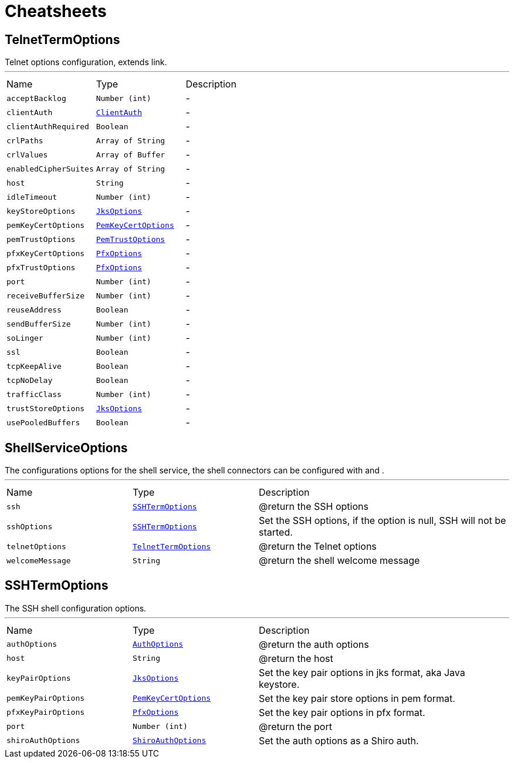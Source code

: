 = Cheatsheets

[[TelnetTermOptions]]
== TelnetTermOptions

++++
 Telnet options configuration, extends link.
++++
'''

[cols=">25%,^25%,50%"]
[frame="topbot"]
|===
^|Name | Type ^| Description
|[[acceptBacklog]]`acceptBacklog`|`Number (int)`|-
|[[clientAuth]]`clientAuth`|`link:enums.html#ClientAuth[ClientAuth]`|-
|[[clientAuthRequired]]`clientAuthRequired`|`Boolean`|-
|[[crlPaths]]`crlPaths`|`Array of String`|-
|[[crlValues]]`crlValues`|`Array of Buffer`|-
|[[enabledCipherSuites]]`enabledCipherSuites`|`Array of String`|-
|[[host]]`host`|`String`|-
|[[idleTimeout]]`idleTimeout`|`Number (int)`|-
|[[keyStoreOptions]]`keyStoreOptions`|`link:dataobjects.html#JksOptions[JksOptions]`|-
|[[pemKeyCertOptions]]`pemKeyCertOptions`|`link:dataobjects.html#PemKeyCertOptions[PemKeyCertOptions]`|-
|[[pemTrustOptions]]`pemTrustOptions`|`link:dataobjects.html#PemTrustOptions[PemTrustOptions]`|-
|[[pfxKeyCertOptions]]`pfxKeyCertOptions`|`link:dataobjects.html#PfxOptions[PfxOptions]`|-
|[[pfxTrustOptions]]`pfxTrustOptions`|`link:dataobjects.html#PfxOptions[PfxOptions]`|-
|[[port]]`port`|`Number (int)`|-
|[[receiveBufferSize]]`receiveBufferSize`|`Number (int)`|-
|[[reuseAddress]]`reuseAddress`|`Boolean`|-
|[[sendBufferSize]]`sendBufferSize`|`Number (int)`|-
|[[soLinger]]`soLinger`|`Number (int)`|-
|[[ssl]]`ssl`|`Boolean`|-
|[[tcpKeepAlive]]`tcpKeepAlive`|`Boolean`|-
|[[tcpNoDelay]]`tcpNoDelay`|`Boolean`|-
|[[trafficClass]]`trafficClass`|`Number (int)`|-
|[[trustStoreOptions]]`trustStoreOptions`|`link:dataobjects.html#JksOptions[JksOptions]`|-
|[[usePooledBuffers]]`usePooledBuffers`|`Boolean`|-
|===

[[ShellServiceOptions]]
== ShellServiceOptions

++++
 The configurations options for the shell service, the shell connectors can be configured
 with  and .
++++
'''

[cols=">25%,^25%,50%"]
[frame="topbot"]
|===
^|Name | Type ^| Description
|[[ssh]]`ssh`|`link:dataobjects.html#SSHTermOptions[SSHTermOptions]`|
+++
@return the SSH options
+++
|[[sshOptions]]`sshOptions`|`link:dataobjects.html#SSHTermOptions[SSHTermOptions]`|
+++
Set the SSH options, if the option is null, SSH will not be started.
+++
|[[telnetOptions]]`telnetOptions`|`link:dataobjects.html#TelnetTermOptions[TelnetTermOptions]`|
+++
@return the Telnet options
+++
|[[welcomeMessage]]`welcomeMessage`|`String`|
+++
@return the shell welcome message
+++
|===

[[SSHTermOptions]]
== SSHTermOptions

++++
 The SSH shell configuration options.
++++
'''

[cols=">25%,^25%,50%"]
[frame="topbot"]
|===
^|Name | Type ^| Description
|[[authOptions]]`authOptions`|`link:dataobjects.html#AuthOptions[AuthOptions]`|
+++
@return the auth options
+++
|[[host]]`host`|`String`|
+++
@return the host
+++
|[[keyPairOptions]]`keyPairOptions`|`link:dataobjects.html#JksOptions[JksOptions]`|
+++
Set the key pair options in jks format, aka Java keystore.
+++
|[[pemKeyPairOptions]]`pemKeyPairOptions`|`link:dataobjects.html#PemKeyCertOptions[PemKeyCertOptions]`|
+++
Set the key pair store options in pem format.
+++
|[[pfxKeyPairOptions]]`pfxKeyPairOptions`|`link:dataobjects.html#PfxOptions[PfxOptions]`|
+++
Set the key pair options in pfx format.
+++
|[[port]]`port`|`Number (int)`|
+++
@return the port
+++
|[[shiroAuthOptions]]`shiroAuthOptions`|`link:dataobjects.html#ShiroAuthOptions[ShiroAuthOptions]`|
+++
Set the auth options as a Shiro auth.
+++
|===

